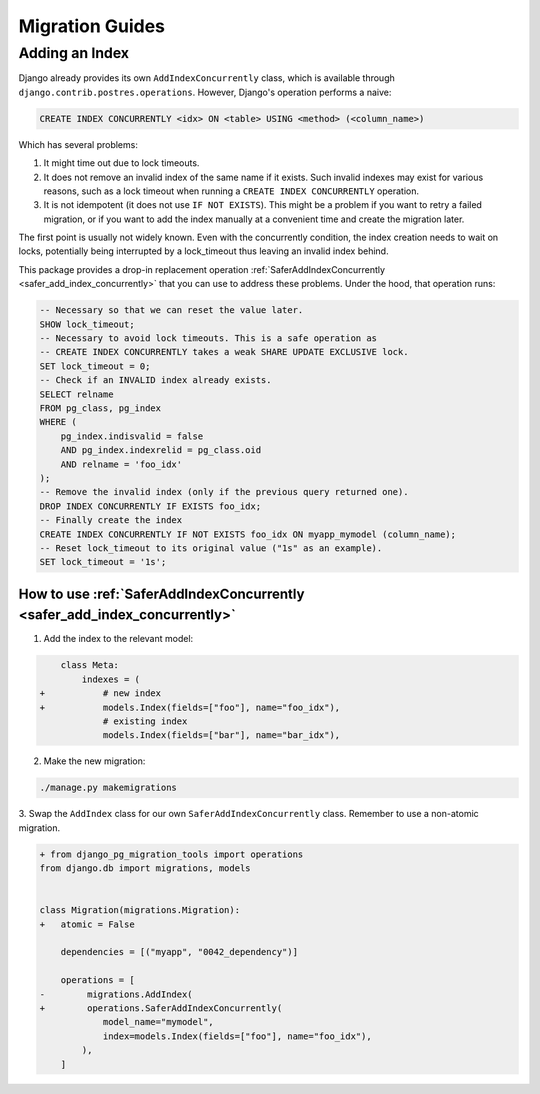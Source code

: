 Migration Guides
================


.. _guide_adding_an_index:

Adding an Index
---------------

Django already provides its own ``AddIndexConcurrently`` class, which is
available through ``django.contrib.postres.operations``. However, Django's
operation performs a naive:

.. code-block:: sql

  CREATE INDEX CONCURRENTLY <idx> ON <table> USING <method> (<column_name>)

Which has several problems:

1. It might time out due to lock timeouts.
2. It does not remove an invalid index of the same name if it exists.
   Such invalid indexes may exist for various reasons, such as a lock
   timeout when running a ``CREATE INDEX CONCURRENTLY`` operation.
3. It is not idempotent (it does not use ``IF NOT EXISTS``). This might be a
   problem if you want to retry a failed migration, or if you want to add
   the index manually at a convenient time and create the migration later.

The first point is usually not widely known. Even with the concurrently
condition, the index creation needs to wait on locks, potentially being
interrupted by a lock_timeout thus leaving an invalid index behind.

This package provides a drop-in replacement operation
:ref:`SaferAddIndexConcurrently <safer_add_index_concurrently>` that you can
use to address these problems. Under the hood, that operation runs:

.. code-block:: sql

  -- Necessary so that we can reset the value later.
  SHOW lock_timeout;
  -- Necessary to avoid lock timeouts. This is a safe operation as
  -- CREATE INDEX CONCURRENTLY takes a weak SHARE UPDATE EXCLUSIVE lock.
  SET lock_timeout = 0;
  -- Check if an INVALID index already exists.
  SELECT relname
  FROM pg_class, pg_index
  WHERE (
      pg_index.indisvalid = false
      AND pg_index.indexrelid = pg_class.oid
      AND relname = 'foo_idx'
  );
  -- Remove the invalid index (only if the previous query returned one).
  DROP INDEX CONCURRENTLY IF EXISTS foo_idx;
  -- Finally create the index
  CREATE INDEX CONCURRENTLY IF NOT EXISTS foo_idx ON myapp_mymodel (column_name);
  -- Reset lock_timeout to its original value ("1s" as an example).
  SET lock_timeout = '1s';


.. _guide_how_to_use_safer_add_index_concurrently:

How to use :ref:`SaferAddIndexConcurrently <safer_add_index_concurrently>`
__________________________________________________________________________

1. Add the index to the relevant model:

.. code-block:: diff

      class Meta:
          indexes = (
  +           # new index
  +           models.Index(fields=["foo"], name="foo_idx"),
              # existing index
              models.Index(fields=["bar"], name="bar_idx"),

2. Make the new migration:

.. code-block:: bash

  ./manage.py makemigrations

3. Swap the ``AddIndex`` class for our own ``SaferAddIndexConcurrently`` class.
Remember to use a non-atomic migration.

.. code-block:: diff

  + from django_pg_migration_tools import operations
  from django.db import migrations, models


  class Migration(migrations.Migration):
  +   atomic = False

      dependencies = [("myapp", "0042_dependency")]

      operations = [
  -        migrations.AddIndex(
  +        operations.SaferAddIndexConcurrently(
              model_name="mymodel",
              index=models.Index(fields=["foo"], name="foo_idx"),
          ),
      ]
